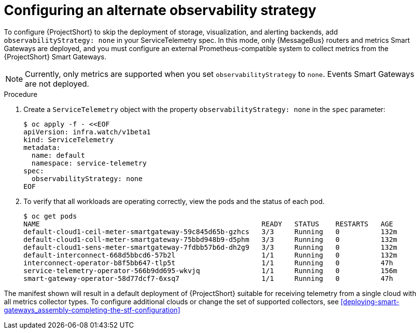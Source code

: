 [id='configuring-observability-strategy_{context}']
= Configuring an alternate observability strategy

[role="_abstract"]
To configure {ProjectShort} to skip the deployment of storage, visualization, and alerting backends, add `observabilityStrategy: none` in your ServiceTelemetry spec. In this mode, only {MessageBus} routers and metrics Smart Gateways are deployed, and you must configure an external Prometheus-compatible system to collect metrics from the {ProjectShort} Smart Gateways.

[NOTE]
Currently, only metrics are supported when you set `observabilityStrategy` to `none`.  Events Smart Gateways are not deployed.

.Procedure
. Create a `ServiceTelemetry` object with the property `observabilityStrategy: none` in the `spec` parameter:
+
[source,yaml,options="nowrap",role="white-space-pre"]
----
$ oc apply -f - <<EOF
apiVersion: infra.watch/v1beta1
kind: ServiceTelemetry
metadata:
  name: default
  namespace: service-telemetry
spec:
  observabilityStrategy: none
EOF
----
+
. To verify that all workloads are operating correctly, view the pods and the status of each pod.
+
[source,bash,options="nowrap"]
----
$ oc get pods
NAME                                                      READY   STATUS    RESTARTS   AGE
default-cloud1-ceil-meter-smartgateway-59c845d65b-gzhcs   3/3     Running   0          132m
default-cloud1-coll-meter-smartgateway-75bbd948b9-d5phm   3/3     Running   0          132m
default-cloud1-sens-meter-smartgateway-7fdbb57b6d-dh2g9   3/3     Running   0          132m
default-interconnect-668d5bbcd6-57b2l                     1/1     Running   0          132m
interconnect-operator-b8f5bb647-tlp5t                     1/1     Running   0          47h
service-telemetry-operator-566b9dd695-wkvjq               1/1     Running   0          156m
smart-gateway-operator-58d77dcf7-6xsq7                    1/1     Running   0          47h
----

The manifest shown will result in a default deployment of {ProjectShort} suitable for receiving telemetry from a single cloud with all metrics collector types. To configure additional clouds or change the set of supported collectors, see xref:deploying-smart-gateways_assembly-completing-the-stf-configuration[]

